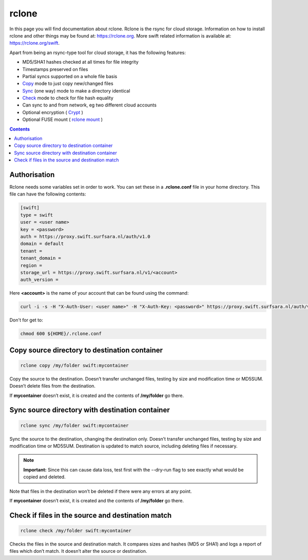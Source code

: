 .. _rclone:

******
rclone
******

In this page you will find documentation about rclone. Rclone is the rsync for cloud storage. Information on how to install rclone and other things may be found at: https://rclone.org. More swift related information is available at: https://rclone.org/swift.

Apart from being an rsync-type tool for cloud storage, it has the following features:

* MD5/SHA1 hashes checked at all times for file integrity
* Timestamps preserved on files
* Partial syncs supported on a whole file basis
* `Copy <https://rclone.org/commands/rclone_copy/>`_ mode to just copy new/changed files
* `Sync <https://rclone.org/commands/rclone_copy/>`_ (one way) mode to make a directory identical
* `Check <https://rclone.org/commands/rclone_check/>`_ mode to check for file hash equality
* Can sync to and from network, eg two different cloud accounts
* Optional encryption ( `Crypt <https://rclone.org/crypt/>`_ )
* Optional FUSE mount ( `rclone mount <https://rclone.org/commands/rclone_mount/>`_ )

.. contents:: 
    :depth: 4

=============
Authorisation
=============

Rclone needs some variables set in order to work. You can set these in a **.rclone.conf** file in your home directory. This file can have the following contents:

.. code-block:: console

    [swift]
    type = swift
    user = <user name>
    key = <password>
    auth = https://proxy.swift.surfsara.nl/auth/v1.0
    domain = default
    tenant = 
    tenant_domain = 
    region = 
    storage_url = https://proxy.swift.surfsara.nl/v1/<account>
    auth_version =

Here **<account>** is the name of your account that can be found using the command:

.. code-block:: console

    curl -i -s -H "X-Auth-User: <user name>" -H "X-Auth-Key: <password>" https://proxy.swift.surfsara.nl/auth/v1.0  | grep X-Storage-Url | sed -e 's/.*\/AUTH/AUTH/'

Don't for get to:

.. code-block:: console

    chmod 600 ${HOME}/.rclone.conf

==============================================
Copy source directory to destination container
==============================================

.. code-block:: console

    rclone copy /my/folder swift:mycontainer

Copy the source to the destination. Doesn’t transfer unchanged files, testing by size and modification time or MD5SUM. Doesn’t delete files from the destination.

If **mycontainer** doesn’t exist, it is created and the contents of **/my/folder** go there.

================================================
Sync source directory with destination container
================================================

.. code-block:: console

    rclone sync /my/folder swift:mycontainer

Sync the source to the destination, changing the destination only. Doesn’t transfer unchanged files, testing by size and modification time or MD5SUM. Destination is updated to match source, including deleting files if necessary.


.. note:: **Important:** Since this can cause data loss, test first with the --dry-run flag to see exactly what would be copied and deleted.

Note that files in the destination won’t be deleted if there were any errors at any point.

If **mycontainer** doesn’t exist, it is created and the contents of **/my/folder** go there.

==================================================
Check if files in the source and destination match
==================================================

.. code-block:: console

    rclone check /my/folder swift:mycontainer

Checks the files in the source and destination match. It compares sizes and hashes (MD5 or SHA1) and logs a report of files which don’t match. It doesn’t alter the source or destination.
